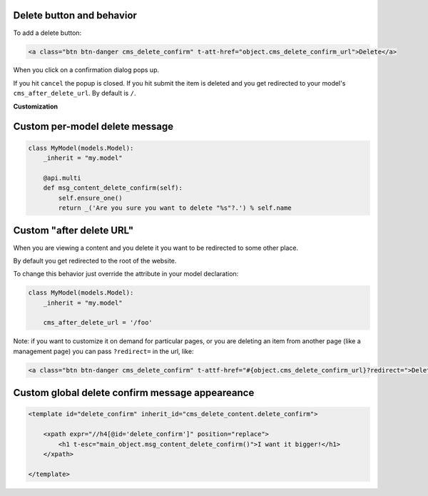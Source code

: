 Delete button and behavior
~~~~~~~~~~~~~~~~~~~~~~~~~~

To add a delete button:

.. code:: html

    <a class="btn btn-danger cms_delete_confirm" t-att-href="object.cms_delete_confirm_url">Delete</a>

When you click on a confirmation dialog pops up.

If you hit ``cancel`` the popup is closed. If you hit submit the item is
deleted and you get redirected to your model's ``cms_after_delete_url``.
By default is ``/``.

**Customization**

Custom per-model delete message
~~~~~~~~~~~~~~~~~~~~~~~~~~~~~~~

.. code:: python

    class MyModel(models.Model):
        _inherit = "my.model"

        @api.multi
        def msg_content_delete_confirm(self):
            self.ensure_one()
            return _('Are you sure you want to delete "%s"?.') % self.name

Custom "after delete URL"
~~~~~~~~~~~~~~~~~~~~~~~~~

When you are viewing a content and you delete it you want to be
redirected to some other place.

By default you get redirected to the root of the website.

To change this behavior just override the attribute in your model
declaration:

.. code:: python

    class MyModel(models.Model):
        _inherit = "my.model"

        cms_after_delete_url = '/foo'

Note: if you want to customize it on demand for particular pages, or you
are deleting an item from another page (like a management page) you can
pass ``?redirect=`` in the url, like:

.. code:: html

    <a class="btn btn-danger cms_delete_confirm" t-attf-href="#{object.cms_delete_confirm_url}?redirect=">Delete</a>

Custom global delete confirm message appeareance
~~~~~~~~~~~~~~~~~~~~~~~~~~~~~~~~~~~~~~~~~~~~~~~~

.. code:: xml

    <template id="delete_confirm" inherit_id="cms_delete_content.delete_confirm">

        <xpath expr="//h4[@id='delete_confirm']" position="replace">
            <h1 t-esc="main_object.msg_content_delete_confirm()">I want it bigger!</h1>
        </xpath>

    </template>
